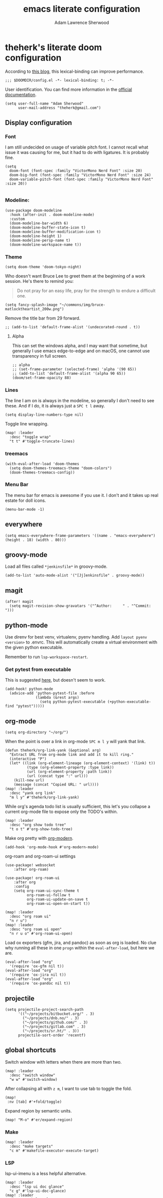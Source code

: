 #+TITLE: emacs literate configuration
#+AUTHOR: Adam Lawrence Sherwood
#+EMAIL: theherk@gmail.com
#+STARTUP: overview

* theherk's literate doom configuration

According to [[https://nullprogram.com/blog/2016/12/22/][this blog]], this lexical-binding can improve performance.

#+begin_src elisp
;;; $DOOMDIR/config.el -*- lexical-binding: t; -*-
#+end_src

User identification. You can find more information in the [[https://www.gnu.org/software/emacs/manual/html_node/elisp/User-Identification.html][official documentation]].

#+begin_src elisp
(setq user-full-name "Adam Sherwood"
      user-mail-address "theherk@gmail.com")
#+end_src

** Display configuration

*** Font

I am still undecided on usage of variable pitch font. I cannot recall what issue it was causing for me, but it had to do with ligatures. It is probably fine.

#+begin_src elisp
(setq
  doom-font (font-spec :family "VictorMono Nerd Font" :size 20)
  doom-big-font (font-spec :family "VictorMono Nerd Font" :size 24)
  doom-variable-pitch-font (font-spec :family "VictorMono Nerd Font" :size 20))

#+end_src

*** Modeline:

#+begin_src elisp
(use-package doom-modeline
  :hook (after-init . doom-modeline-mode)
  :custom
  (doom-modeline-bar-width 6)
  (doom-modeline-buffer-state-icon t)
  (doom-modeline-buffer-modification-icon t)
  (doom-modeline-height 1)
  (doom-modeline-persp-name t)
  (doom-modeline-workspace-name t))
#+end_src

*** Theme

#+begin_src elisp
(setq doom-theme 'doom-tokyo-night)
#+end_src

Who doesn't want Bruce Lee to greet them at the beginning of a work session. He's there to remind you:

#+begin_quote
Do not pray for an easy life, pray for the strength to endure a difficult one.
#+end_quote

#+begin_src elisp
(setq fancy-splash-image "~/commons/img/bruce-matlocktheartist_200w.png")
#+end_src

Remove the title bar from 29 forward.

#+begin_src elisp
;; (add-to-list 'default-frame-alist '(undecorated-round . t))
#+end_src

**** Alpha

This can set the windows alpha, and I may want that sometime, but generally I use emacs edge-to-edge and on macOS, one cannot use transparency in full screen.

#+begin_src elisp
;; alpha
;; (set-frame-parameter (selected-frame) 'alpha '(90 65))
;; (add-to-list 'default-frame-alist '(alpha 90 65))
(doom/set-frame-opacity 88)
#+end_src

*** Lines

The line I am on is always in the modeline, so generally I don't need to see these. And if I do, it is always just a ~SPC t l~ away.

#+begin_src elisp
(setq display-line-numbers-type nil)
#+end_src

Toggle line wrapping.

#+begin_src elisp
(map! :leader
  :desc "toggle wrap"
  "t t" #'toggle-truncate-lines)
#+end_src

*** treemacs

#+begin_src elisp
(with-eval-after-load 'doom-themes
  (setq doom-themes-treemacs-theme "doom-colors")
  (doom-themes-treemacs-config))
#+end_src

*** Menu Bar

The menu bar for emacs is awesome if you use it. I don't and it takes up real estate for doll icons.

#+begin_src elisp
(menu-bar-mode -1)
#+end_src

** everywhere

#+begin_src elisp
(setq emacs-everywhere-frame-parameters '((name . "emacs-everywhere") (height . 18) (width . 80)))
#+end_src

** groovy-mode

Load all files called =*jenkinsfile*= in groovy-mode.

#+begin_src elisp
(add-to-list 'auto-mode-alist '("[Jj]enkinsfile" . groovy-mode))
#+end_src

** magit

#+begin_src elisp
(after! magit
  (setq magit-revision-show-gravatars '("^Author:     " . "^Commit:     ")))
#+end_src

** python-mode

Use direnv for best venv, virtualenv, pyenv handling. Add =layout pyenv <version>= to .envrc. This will automatically create a virtual environment with the given python executable.

Remember to run =lsp-workspace-restart=.

*** Get pytest from executable

This is suggested [[https://github.com/hlissner/doom-emacs/issues/2424#issuecomment-723091495][here]], but doesn't seem to work.

#+begin_src elisp
(add-hook! python-mode
  (advice-add 'python-pytest-file :before
              (lambda (&rest args)
                (setq python-pytest-executable (+python-executable-find "pytest")))))
#+end_src

** org-mode

#+begin_src elisp
(setq org-directory "~/org/")
#+end_src

When the point is over a link in org-mode ~SPC m l y~ will yank that link.

#+begin_src elisp
(defun theherk/org-link-yank (&optional arg)
  "Extract URL from org-mode link and add it to kill ring."
  (interactive "P")
  (let* ((link (org-element-lineage (org-element-context) '(link) t))
          (type (org-element-property :type link))
          (url (org-element-property :path link))
          (url (concat type ":" url)))
    (kill-new url)
    (message (concat "Copied URL: " url))))
(map! :leader
  :desc "yank org link"
  "m l y" #'theherk/org-link-yank)
#+end_src

While org's agenda todo list is usually sufficient, this let's you collapse a current org-mode file to expose only the TODO's within.

#+begin_src elisp
(map! :leader
  :desc "org show todo tree"
  "t o t" #'org-show-todo-tree)
#+end_src

Make org pretty with [[https://github.com/minad/org-modern][org-modern]].

#+begin_src elisp
(add-hook 'org-mode-hook #'org-modern-mode)
#+end_src

org-roam and org-roam-ui settings

#+begin_src elisp
(use-package! websocket
    :after org-roam)

(use-package! org-roam-ui
    :after org
    :config
    (setq org-roam-ui-sync-theme t
          org-roam-ui-follow t
          org-roam-ui-update-on-save t
          org-roam-ui-open-on-start t))
#+end_src

#+begin_src elisp
(map! :leader
  :desc "org roam ui"
  "n r u")
(map! :leader
  :desc "org roam ui open"
  "n r u o" #'org-roam-ui-open)
#+end_src

Load ox exporters (gfm, jira, and pandoc) as soon as org is loaded. No clue why running all these in one =progn= within the =eval-after-load=, but here we are.

#+begin_src elisp
(eval-after-load "org"
  '(require 'ox-gfm nil t))
(eval-after-load "org"
  '(require 'ox-jira nil t))
(eval-after-load "org"
  '(require 'ox-pandoc nil t))
#+end_src

** projectile

#+begin_src elisp
(setq projectile-project-search-path
      '(("~/projects/bitbucket.org/" . 3)
        ("~/projects/dnb.no/" . 3)
        ("~/projects/github.com/" . 3)
        ("~/projects/gitlab.com" . 3)
        ("~/projects/sr.ht/" . 3))
      projectile-sort-order 'recentf)
#+end_src

** global shortcuts

Switch window with letters when there are more than two.

#+begin_src elisp
(map! :leader
  :desc "switch window"
  "w w" #'switch-window)
#+end_src

After collapsing all with =z m=, I want to use tab to toggle the fold.

#+begin_src elisp
(map!
 :nv [tab] #'+fold/toggle)
#+end_src

Expand region by semantic units.

#+begin_src elisp
(map! "M-o" #'er/expand-region)
#+end_src

*** Make

#+begin_src elisp
(map! :leader
  :desc "make targets"
  "c m" #'makefile-executor-execute-target)
#+end_src

*** LSP

lsp-ui-imenu is a less helpful alternative.

#+begin_src elisp
(map! :leader
  :desc "lsp ui doc glance"
  "c g" #'lsp-ui-doc-glance)
(map! :leader
  :desc "symbol explorer"
  "o l" #'lsp-treemacs-symbols)
#+end_src

*** Search

I want evil's / to using =isearch-forward= rather than =evil-ex-search-forward=. It annoys me that in org-mode overview or with anything collapsed, =evil-ex-search-forward= doesn't find text in the collapsed area.

#+begin_src elisp
;; (setq evil-search-module 'isearch)

;; (map!
;;  :nv "/" #'isearch-forward
;;  :nv "?" #'isearch-backward)
#+end_src

Apparently, search is all messed up currently. This is a workaround for searching folds in the custom fold implementation of org-mode. However, isearch itself seems to be broken at the moment, and just refuses to continue a search in all modes. So, for now I'll switch back, and just deal with it in org-mode.

** miscellaneous

I still have some issues with line handling and reaching the end of non-truncated lines sometimes. This is a workaround I had at some point. I'm keeping it around for posterity.

#+begin_src elisp
;; https://github.com/hlissner/doom-emacs/issues/401
;; (setq evil-respect-visual-line-mode t)
#+end_src

For some reason, without this disabled, sh wants to autocomplete everything and search every path, so it is really slow.

#+begin_src elisp
(after! sh-script
  (set-company-backend! 'sh-mode nil))
#+end_src

To avoid the error =command not found: pdflatex=, we need to manipulate the path in macos.

#+begin_src elisp
(exec-path-from-shell-initialize)
#+end_src
